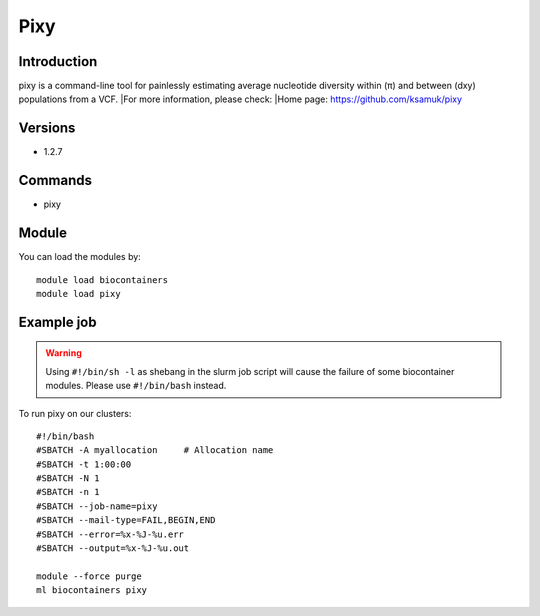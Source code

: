 .. _backbone-label:

Pixy
==============================

Introduction
~~~~~~~~
pixy is a command-line tool for painlessly estimating average nucleotide diversity within (π) and between (dxy) populations from a VCF.
|For more information, please check:
|Home page: https://github.com/ksamuk/pixy

Versions
~~~~~~~~
- 1.2.7

Commands
~~~~~~~
- pixy

Module
~~~~~~~~
You can load the modules by::

    module load biocontainers
    module load pixy

Example job
~~~~~
.. warning::
    Using ``#!/bin/sh -l`` as shebang in the slurm job script will cause the failure of some biocontainer modules. Please use ``#!/bin/bash`` instead.

To run pixy on our clusters::

    #!/bin/bash
    #SBATCH -A myallocation     # Allocation name
    #SBATCH -t 1:00:00
    #SBATCH -N 1
    #SBATCH -n 1
    #SBATCH --job-name=pixy
    #SBATCH --mail-type=FAIL,BEGIN,END
    #SBATCH --error=%x-%J-%u.err
    #SBATCH --output=%x-%J-%u.out

    module --force purge
    ml biocontainers pixy
